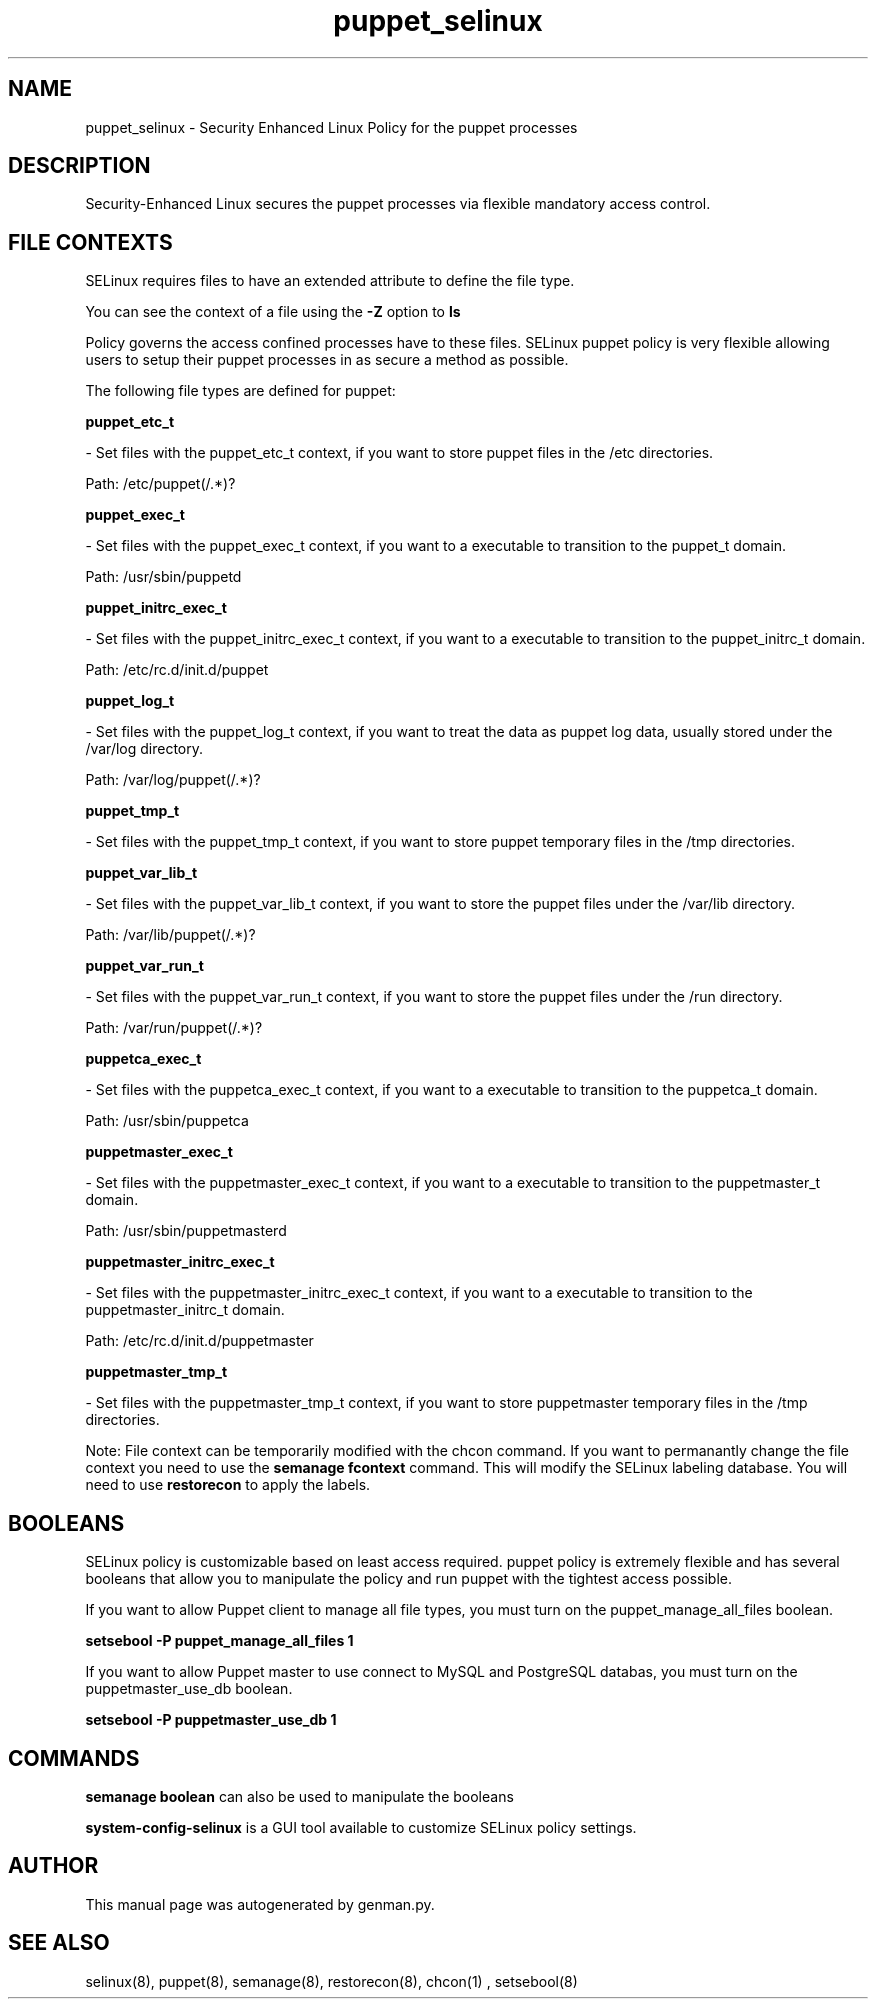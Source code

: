 .TH  "puppet_selinux"  "8"  "puppet" "dwalsh@redhat.com" "puppet SELinux Policy documentation"
.SH "NAME"
puppet_selinux \- Security Enhanced Linux Policy for the puppet processes
.SH "DESCRIPTION"

Security-Enhanced Linux secures the puppet processes via flexible mandatory access
control.  
.SH FILE CONTEXTS
SELinux requires files to have an extended attribute to define the file type. 
.PP
You can see the context of a file using the \fB\-Z\fP option to \fBls\bP
.PP
Policy governs the access confined processes have to these files. 
SELinux puppet policy is very flexible allowing users to setup their puppet processes in as secure a method as possible.
.PP 
The following file types are defined for puppet:


.EX
.B puppet_etc_t 
.EE

- Set files with the puppet_etc_t context, if you want to store puppet files in the /etc directories.

.br
Path: 
/etc/puppet(/.*)?

.EX
.B puppet_exec_t 
.EE

- Set files with the puppet_exec_t context, if you want to a executable to transition to the puppet_t domain.

.br
Path: 
/usr/sbin/puppetd

.EX
.B puppet_initrc_exec_t 
.EE

- Set files with the puppet_initrc_exec_t context, if you want to a executable to transition to the puppet_initrc_t domain.

.br
Path: 
/etc/rc\.d/init\.d/puppet

.EX
.B puppet_log_t 
.EE

- Set files with the puppet_log_t context, if you want to treat the data as puppet log data, usually stored under the /var/log directory.

.br
Path: 
/var/log/puppet(/.*)?

.EX
.B puppet_tmp_t 
.EE

- Set files with the puppet_tmp_t context, if you want to store puppet temporary files in the /tmp directories.


.EX
.B puppet_var_lib_t 
.EE

- Set files with the puppet_var_lib_t context, if you want to store the puppet files under the /var/lib directory.

.br
Path: 
/var/lib/puppet(/.*)?

.EX
.B puppet_var_run_t 
.EE

- Set files with the puppet_var_run_t context, if you want to store the puppet files under the /run directory.

.br
Path: 
/var/run/puppet(/.*)?

.EX
.B puppetca_exec_t 
.EE

- Set files with the puppetca_exec_t context, if you want to a executable to transition to the puppetca_t domain.

.br
Path: 
/usr/sbin/puppetca

.EX
.B puppetmaster_exec_t 
.EE

- Set files with the puppetmaster_exec_t context, if you want to a executable to transition to the puppetmaster_t domain.

.br
Path: 
/usr/sbin/puppetmasterd

.EX
.B puppetmaster_initrc_exec_t 
.EE

- Set files with the puppetmaster_initrc_exec_t context, if you want to a executable to transition to the puppetmaster_initrc_t domain.

.br
Path: 
/etc/rc\.d/init\.d/puppetmaster

.EX
.B puppetmaster_tmp_t 
.EE

- Set files with the puppetmaster_tmp_t context, if you want to store puppetmaster temporary files in the /tmp directories.

Note: File context can be temporarily modified with the chcon command.  If you want to permanantly change the file context you need to use the 
.B semanage fcontext 
command.  This will modify the SELinux labeling database.  You will need to use
.B restorecon
to apply the labels.

.SH BOOLEANS
SELinux policy is customizable based on least access required.  puppet policy is extremely flexible and has several booleans that allow you to manipulate the policy and run puppet with the tightest access possible.


.PP
If you want to allow Puppet client to manage all file types, you must turn on the puppet_manage_all_files boolean.

.EX
.B setsebool -P puppet_manage_all_files 1
.EE

.PP
If you want to allow Puppet master to use connect to MySQL and PostgreSQL databas, you must turn on the puppetmaster_use_db boolean.

.EX
.B setsebool -P puppetmaster_use_db 1
.EE

.SH "COMMANDS"

.B semanage boolean
can also be used to manipulate the booleans

.PP
.B system-config-selinux 
is a GUI tool available to customize SELinux policy settings.

.SH AUTHOR	
This manual page was autogenerated by genman.py.

.SH "SEE ALSO"
selinux(8), puppet(8), semanage(8), restorecon(8), chcon(1)
, setsebool(8)
